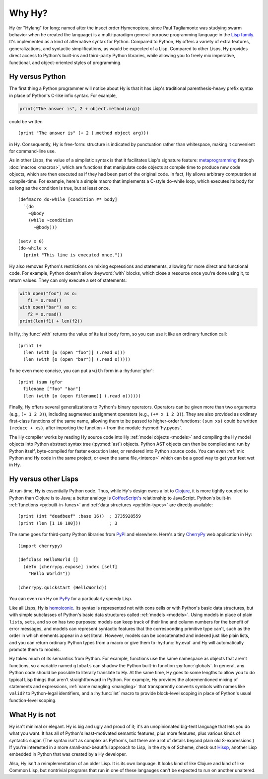 =======
Why Hy?
=======

.. Changes to the below paragraph should be mirrored on Hy's homepage.

Hy (or "Hylang" for long; named after the insect order Hymenoptera,
since Paul Tagliamonte was studying swarm behavior when he created the
language) is a multi-paradigm general-purpose programming language in
the `Lisp family
<https://en.wikipedia.org/wiki/Lisp_(programming_language)>`_. It's
implemented as a kind of alternative syntax for Python. Compared to
Python, Hy offers a variety of extra features, generalizations, and
syntactic simplifications, as would be expected of a Lisp. Compared to
other Lisps, Hy provides direct access to Python's built-ins and
third-party Python libraries, while allowing you to freely mix
imperative, functional, and object-oriented styles of programming.


Hy versus Python
----------------

The first thing a Python programmer will notice about Hy is that it has Lisp's
traditional parenthesis-heavy prefix syntax in place of Python's C-like infix
syntax. For example,

.. code-block:: python

    print("The answer is", 2 + object.method(arg))

could be written ::

    (print "The answer is" (+ 2 (.method object arg)))

in Hy. Consequently, Hy is free-form: structure is indicated by punctuation rather
than whitespace, making it convenient for command-line use.

As in other Lisps, the value of a simplistic syntax is that it facilitates
Lisp's signature feature: `metaprogramming
<https://en.wikipedia.org/wiki/Metaprogramming>`_ through :doc:`macros
<macros>`, which are functions that manipulate code objects at compile time to
produce new code objects, which are then executed as if they had been part of
the original code. In fact, Hy allows arbitrary computation at compile-time. For
example, here's a simple macro that implements a C-style do-while loop, which
executes its body for as long as the condition is true, but at least once.

.. _do-while:

::

    (defmacro do-while [condition #* body]
      `(do
        ~@body
        (while ~condition
          ~@body)))

    (setv x 0)
    (do-while x
      (print "This line is executed once."))

Hy also removes Python's restrictions on mixing expressions and statements,
allowing for more direct and functional code. For example, Python doesn't allow
:keyword:`with` blocks, which close a resource once you're done using it,
to return values. They can only execute a set of statements:

.. code-block:: python

    with open("foo") as o:
       f1 = o.read()
    with open("bar") as o:
       f2 = o.read()
    print(len(f1) + len(f2))

In Hy, :hy:func:`with` returns the value of its last body form, so you can use
it like an ordinary function call::

   (print (+
     (len (with [o (open "foo")] (.read o)))
     (len (with [o (open "bar")] (.read o)))))

To be even more concise, you can put a ``with`` form in a :hy:func:`gfor`::

   (print (sum (gfor
     filename ["foo" "bar"]
     (len (with [o (open filename)] (.read o))))))

Finally, Hy offers several generalizations to Python's binary operators.
Operators can be given more than two arguments (e.g., ``(+ 1 2 3)``), including
augmented assignment operators (e.g., ``(+= x 1 2 3)``). They are also provided
as ordinary first-class functions of the same name, allowing them to be passed
to higher-order functions: ``(sum xs)`` could be written ``(reduce + xs)``,
after importing the function ``+`` from the module :hy:mod:`hy.pyops`.

The Hy compiler works by reading Hy source code into Hy :ref:`model objects <models>` and
compiling the Hy model objects into Python abstract syntax tree (:py:mod:`ast`)
objects. Python AST objects can then be compiled and run by Python itself,
byte-compiled for faster execution later, or rendered into Python source code.
You can even :ref:`mix Python and Hy code in the same project, or even the same
file,<interop>` which can be a good way to get your feet wet in Hy.


Hy versus other Lisps
---------------------

At run-time, Hy is essentially Python code. Thus, while Hy's design owes a lot
to `Clojure <https://clojure.org>`_, it is more tightly coupled to Python than
Clojure is to Java; a better analogy is `CoffeeScript's
<https://coffeescript.org>`_ relationship to JavaScript. Python's built-in
:ref:`functions <py:built-in-funcs>` and :ref:`data structures
<py:bltin-types>` are directly available::

    (print (int "deadbeef" :base 16))  ; 3735928559
    (print (len [1 10 100]))           ; 3

The same goes for third-party Python libraries from `PyPI <https://pypi.org>`_
and elsewhere. Here's a tiny `CherryPy <https://cherrypy.dev>`_ web application
in Hy::

    (import cherrypy)

    (defclass HelloWorld []
      (defn [cherrypy.expose] index [self]
        "Hello World!"))

    (cherrypy.quickstart (HelloWorld))

You can even run Hy on `PyPy <https://pypy.org>`_ for a particularly speedy
Lisp.

Like all Lisps, Hy is `homoiconic
<https://en.wikipedia.org/wiki/Homoiconicity>`_. Its syntax is represented not
with cons cells or with Python's basic data structures, but with simple
subclasses of Python's basic data structures called :ref:`models <models>`.
Using models in place of plain ``list``\s, ``set``\s, and so on has two
purposes: models can keep track of their line and column numbers for the
benefit of error messages, and models can represent syntactic features that the
corresponding primitive type can't, such as the order in which elements appear
in a set literal. However, models can be concatenated and indexed just like
plain lists, and you can return ordinary Python types from a macro or give them
to :hy:func:`hy.eval` and Hy will automatically promote them to models.

Hy takes much of its semantics from Python. For example, functions use the same
namespace as objects that aren't functions, so a variable named ``globals``
can shadow the Python built-in function :py:func:`globals`. In
general, any Python code should be possible to literally translate to Hy. At
the same time, Hy goes to some lengths to allow you to do typical Lisp things
that aren't straightforward in Python. For example, Hy provides the
aforementioned mixing of statements and expressions, :ref:`name mangling
<mangling>` that transparently converts symbols with names like ``valid?`` to
Python-legal identifiers, and a :hy:func:`let` macro to provide block-level scoping
in place of Python's usual function-level scoping.


What Hy is not
--------------

Hy isn't minimal or elegant. Hy is big and ugly and proud of it; it's an
unopinionated big-tent language that lets you do what you want. It has all
of Python's least-motivated semantic features, plus more features, plus
various kinds of syntactic sugar. (The syntax isn't as complex as
Python's, but there are a lot of details beyond plain old S-expressions.)
If you're interested in a more small-and-beautiful approach to Lisp, in
the style of Scheme, check out `Hissp <https://github.com/gilch/hissp>`_,
another Lisp embedded in Python that was created by a Hy developer.

Also, Hy isn't a reimplementation of an older Lisp. It is its own
language. It looks kind of like Clojure and kind of like Common Lisp, but
nontrivial programs that run in one of these langauges can't be expected
to run on another unaltered.
